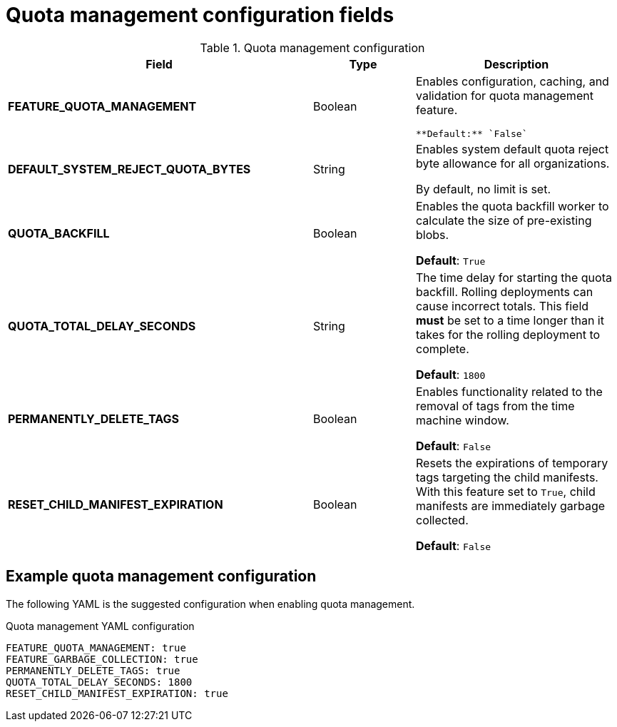 :_content-type: REFERENCE
[id="config-fields-quota-management"]
= Quota management configuration fields

.Quota management configuration
[cols="3a,1a,2a",options="header"]
|===
| Field | Type | Description
| **FEATURE_QUOTA_MANAGEMENT** | Boolean |  Enables configuration, caching, and validation for quota management feature. 

 **Default:** `False`

| **DEFAULT_SYSTEM_REJECT_QUOTA_BYTES** | String | Enables system default quota reject byte allowance for all organizations. 

By default, no limit is set.

| **QUOTA_BACKFILL** | Boolean | Enables the quota backfill worker to calculate the size of pre-existing blobs. 

**Default**: `True`

|**QUOTA_TOTAL_DELAY_SECONDS** |String | The time delay for starting the quota backfill. Rolling deployments can cause incorrect totals. This field *must* be set to a time longer than it takes for the rolling deployment to complete. 

**Default**: `1800`

|**PERMANENTLY_DELETE_TAGS** |Boolean | Enables functionality related to the removal of tags from the time machine window. 

**Default**: `False`

|**RESET_CHILD_MANIFEST_EXPIRATION** |Boolean |Resets the expirations of temporary tags targeting the child manifests. With this feature set to `True`, child manifests are immediately garbage collected. 

**Default**: `False`
|===

[id="suggested-management-config-settings-39"]
== Example quota management configuration 

The following YAML is the suggested configuration when enabling quota management. 

.Quota management YAML configuration
[source,yaml]
----
FEATURE_QUOTA_MANAGEMENT: true
FEATURE_GARBAGE_COLLECTION: true
PERMANENTLY_DELETE_TAGS: true
QUOTA_TOTAL_DELAY_SECONDS: 1800
RESET_CHILD_MANIFEST_EXPIRATION: true
----